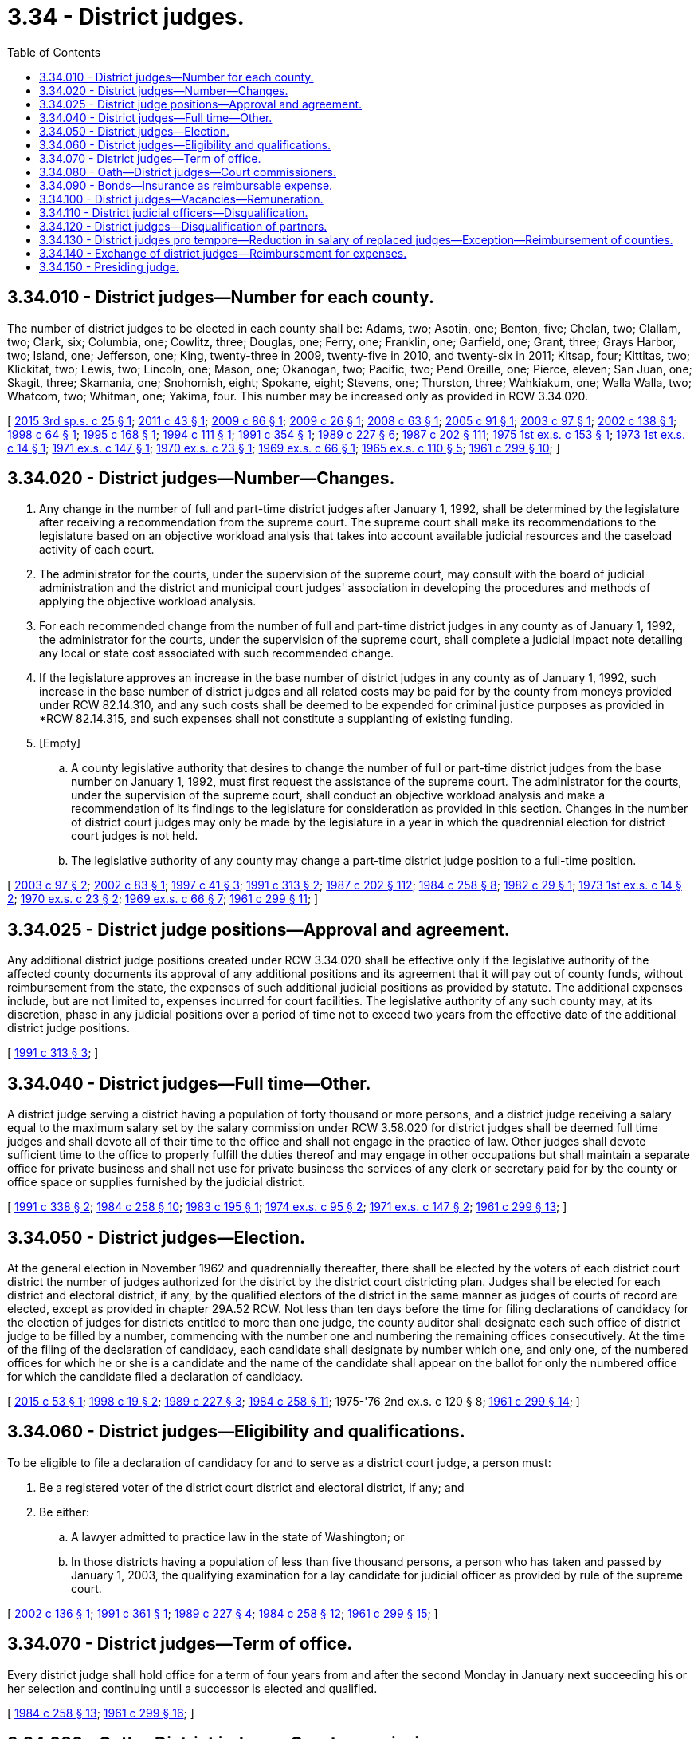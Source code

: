 = 3.34 - District judges.
:toc:

== 3.34.010 - District judges—Number for each county.
The number of district judges to be elected in each county shall be: Adams, two; Asotin, one; Benton, five; Chelan, two; Clallam, two; Clark, six; Columbia, one; Cowlitz, three; Douglas, one; Ferry, one; Franklin, one; Garfield, one; Grant, three; Grays Harbor, two; Island, one; Jefferson, one; King, twenty-three in 2009, twenty-five in 2010, and twenty-six in 2011; Kitsap, four; Kittitas, two; Klickitat, two; Lewis, two; Lincoln, one; Mason, one; Okanogan, two; Pacific, two; Pend Oreille, one; Pierce, eleven; San Juan, one; Skagit, three; Skamania, one; Snohomish, eight; Spokane, eight; Stevens, one; Thurston, three; Wahkiakum, one; Walla Walla, two; Whatcom, two; Whitman, one; Yakima, four. This number may be increased only as provided in RCW 3.34.020.

[ http://lawfilesext.leg.wa.gov/biennium/2015-16/Pdf/Bills/Session%20Laws/House/1061.SL.pdf?cite=2015%203rd%20sp.s.%20c%2025%20§%201[2015 3rd sp.s. c 25 § 1]; http://lawfilesext.leg.wa.gov/biennium/2011-12/Pdf/Bills/Session%20Laws/Senate/5170.SL.pdf?cite=2011%20c%2043%20§%201[2011 c 43 § 1]; http://lawfilesext.leg.wa.gov/biennium/2009-10/Pdf/Bills/Session%20Laws/Senate/5102.SL.pdf?cite=2009%20c%2086%20§%201[2009 c 86 § 1]; http://lawfilesext.leg.wa.gov/biennium/2009-10/Pdf/Bills/Session%20Laws/Senate/5135.SL.pdf?cite=2009%20c%2026%20§%201[2009 c 26 § 1]; http://lawfilesext.leg.wa.gov/biennium/2007-08/Pdf/Bills/Session%20Laws/House/2762.SL.pdf?cite=2008%20c%2063%20§%201[2008 c 63 § 1]; http://lawfilesext.leg.wa.gov/biennium/2005-06/Pdf/Bills/Session%20Laws/House/1202.SL.pdf?cite=2005%20c%2091%20§%201[2005 c 91 § 1]; http://lawfilesext.leg.wa.gov/biennium/2003-04/Pdf/Bills/Session%20Laws/House/1805-S.SL.pdf?cite=2003%20c%2097%20§%201[2003 c 97 § 1]; http://lawfilesext.leg.wa.gov/biennium/2001-02/Pdf/Bills/Session%20Laws/Senate/6596.SL.pdf?cite=2002%20c%20138%20§%201[2002 c 138 § 1]; http://lawfilesext.leg.wa.gov/biennium/1997-98/Pdf/Bills/Session%20Laws/House/2293.SL.pdf?cite=1998%20c%2064%20§%201[1998 c 64 § 1]; http://lawfilesext.leg.wa.gov/biennium/1995-96/Pdf/Bills/Session%20Laws/House/1176.SL.pdf?cite=1995%20c%20168%20§%201[1995 c 168 § 1]; http://lawfilesext.leg.wa.gov/biennium/1993-94/Pdf/Bills/Session%20Laws/House/2212-S.SL.pdf?cite=1994%20c%20111%20§%201[1994 c 111 § 1]; http://lawfilesext.leg.wa.gov/biennium/1991-92/Pdf/Bills/Session%20Laws/House/1467.SL.pdf?cite=1991%20c%20354%20§%201[1991 c 354 § 1]; http://leg.wa.gov/CodeReviser/documents/sessionlaw/1989c227.pdf?cite=1989%20c%20227%20§%206[1989 c 227 § 6]; http://leg.wa.gov/CodeReviser/documents/sessionlaw/1987c202.pdf?cite=1987%20c%20202%20§%20111[1987 c 202 § 111]; http://leg.wa.gov/CodeReviser/documents/sessionlaw/1975ex1c153.pdf?cite=1975%201st%20ex.s.%20c%20153%20§%201[1975 1st ex.s. c 153 § 1]; http://leg.wa.gov/CodeReviser/documents/sessionlaw/1973ex1c14.pdf?cite=1973%201st%20ex.s.%20c%2014%20§%201[1973 1st ex.s. c 14 § 1]; http://leg.wa.gov/CodeReviser/documents/sessionlaw/1971ex1c147.pdf?cite=1971%20ex.s.%20c%20147%20§%201[1971 ex.s. c 147 § 1]; http://leg.wa.gov/CodeReviser/documents/sessionlaw/1970ex1c23.pdf?cite=1970%20ex.s.%20c%2023%20§%201[1970 ex.s. c 23 § 1]; http://leg.wa.gov/CodeReviser/documents/sessionlaw/1969ex1c66.pdf?cite=1969%20ex.s.%20c%2066%20§%201[1969 ex.s. c 66 § 1]; http://leg.wa.gov/CodeReviser/documents/sessionlaw/1965ex1c110.pdf?cite=1965%20ex.s.%20c%20110%20§%205[1965 ex.s. c 110 § 5]; http://leg.wa.gov/CodeReviser/documents/sessionlaw/1961c299.pdf?cite=1961%20c%20299%20§%2010[1961 c 299 § 10]; ]

== 3.34.020 - District judges—Number—Changes.
. Any change in the number of full and part-time district judges after January 1, 1992, shall be determined by the legislature after receiving a recommendation from the supreme court. The supreme court shall make its recommendations to the legislature based on an objective workload analysis that takes into account available judicial resources and the caseload activity of each court.

. The administrator for the courts, under the supervision of the supreme court, may consult with the board of judicial administration and the district and municipal court judges' association in developing the procedures and methods of applying the objective workload analysis.

. For each recommended change from the number of full and part-time district judges in any county as of January 1, 1992, the administrator for the courts, under the supervision of the supreme court, shall complete a judicial impact note detailing any local or state cost associated with such recommended change.

. If the legislature approves an increase in the base number of district judges in any county as of January 1, 1992, such increase in the base number of district judges and all related costs may be paid for by the county from moneys provided under RCW 82.14.310, and any such costs shall be deemed to be expended for criminal justice purposes as provided in *RCW 82.14.315, and such expenses shall not constitute a supplanting of existing funding.

. [Empty]
.. A county legislative authority that desires to change the number of full or part-time district judges from the base number on January 1, 1992, must first request the assistance of the supreme court. The administrator for the courts, under the supervision of the supreme court, shall conduct an objective workload analysis and make a recommendation of its findings to the legislature for consideration as provided in this section. Changes in the number of district court judges may only be made by the legislature in a year in which the quadrennial election for district court judges is not held.

.. The legislative authority of any county may change a part-time district judge position to a full-time position.

[ http://lawfilesext.leg.wa.gov/biennium/2003-04/Pdf/Bills/Session%20Laws/House/1805-S.SL.pdf?cite=2003%20c%2097%20§%202[2003 c 97 § 2]; http://lawfilesext.leg.wa.gov/biennium/2001-02/Pdf/Bills/Session%20Laws/House/2471.SL.pdf?cite=2002%20c%2083%20§%201[2002 c 83 § 1]; http://lawfilesext.leg.wa.gov/biennium/1997-98/Pdf/Bills/Session%20Laws/Senate/5426.SL.pdf?cite=1997%20c%2041%20§%203[1997 c 41 § 3]; http://lawfilesext.leg.wa.gov/biennium/1991-92/Pdf/Bills/Session%20Laws/House/1881-S.SL.pdf?cite=1991%20c%20313%20§%202[1991 c 313 § 2]; http://leg.wa.gov/CodeReviser/documents/sessionlaw/1987c202.pdf?cite=1987%20c%20202%20§%20112[1987 c 202 § 112]; http://leg.wa.gov/CodeReviser/documents/sessionlaw/1984c258.pdf?cite=1984%20c%20258%20§%208[1984 c 258 § 8]; http://leg.wa.gov/CodeReviser/documents/sessionlaw/1982c29.pdf?cite=1982%20c%2029%20§%201[1982 c 29 § 1]; http://leg.wa.gov/CodeReviser/documents/sessionlaw/1973ex1c14.pdf?cite=1973%201st%20ex.s.%20c%2014%20§%202[1973 1st ex.s. c 14 § 2]; http://leg.wa.gov/CodeReviser/documents/sessionlaw/1970ex1c23.pdf?cite=1970%20ex.s.%20c%2023%20§%202[1970 ex.s. c 23 § 2]; http://leg.wa.gov/CodeReviser/documents/sessionlaw/1969ex1c66.pdf?cite=1969%20ex.s.%20c%2066%20§%207[1969 ex.s. c 66 § 7]; http://leg.wa.gov/CodeReviser/documents/sessionlaw/1961c299.pdf?cite=1961%20c%20299%20§%2011[1961 c 299 § 11]; ]

== 3.34.025 - District judge positions—Approval and agreement.
Any additional district judge positions created under RCW 3.34.020 shall be effective only if the legislative authority of the affected county documents its approval of any additional positions and its agreement that it will pay out of county funds, without reimbursement from the state, the expenses of such additional judicial positions as provided by statute. The additional expenses include, but are not limited to, expenses incurred for court facilities. The legislative authority of any such county may, at its discretion, phase in any judicial positions over a period of time not to exceed two years from the effective date of the additional district judge positions.

[ http://lawfilesext.leg.wa.gov/biennium/1991-92/Pdf/Bills/Session%20Laws/House/1881-S.SL.pdf?cite=1991%20c%20313%20§%203[1991 c 313 § 3]; ]

== 3.34.040 - District judges—Full time—Other.
A district judge serving a district having a population of forty thousand or more persons, and a district judge receiving a salary equal to the maximum salary set by the salary commission under RCW 3.58.020 for district judges shall be deemed full time judges and shall devote all of their time to the office and shall not engage in the practice of law. Other judges shall devote sufficient time to the office to properly fulfill the duties thereof and may engage in other occupations but shall maintain a separate office for private business and shall not use for private business the services of any clerk or secretary paid for by the county or office space or supplies furnished by the judicial district.

[ http://lawfilesext.leg.wa.gov/biennium/1991-92/Pdf/Bills/Session%20Laws/Senate/5170.SL.pdf?cite=1991%20c%20338%20§%202[1991 c 338 § 2]; http://leg.wa.gov/CodeReviser/documents/sessionlaw/1984c258.pdf?cite=1984%20c%20258%20§%2010[1984 c 258 § 10]; http://leg.wa.gov/CodeReviser/documents/sessionlaw/1983c195.pdf?cite=1983%20c%20195%20§%201[1983 c 195 § 1]; http://leg.wa.gov/CodeReviser/documents/sessionlaw/1974ex1c95.pdf?cite=1974%20ex.s.%20c%2095%20§%202[1974 ex.s. c 95 § 2]; http://leg.wa.gov/CodeReviser/documents/sessionlaw/1971ex1c147.pdf?cite=1971%20ex.s.%20c%20147%20§%202[1971 ex.s. c 147 § 2]; http://leg.wa.gov/CodeReviser/documents/sessionlaw/1961c299.pdf?cite=1961%20c%20299%20§%2013[1961 c 299 § 13]; ]

== 3.34.050 - District judges—Election.
At the general election in November 1962 and quadrennially thereafter, there shall be elected by the voters of each district court district the number of judges authorized for the district by the district court districting plan. Judges shall be elected for each district and electoral district, if any, by the qualified electors of the district in the same manner as judges of courts of record are elected, except as provided in chapter 29A.52 RCW. Not less than ten days before the time for filing declarations of candidacy for the election of judges for districts entitled to more than one judge, the county auditor shall designate each such office of district judge to be filled by a number, commencing with the number one and numbering the remaining offices consecutively. At the time of the filing of the declaration of candidacy, each candidate shall designate by number which one, and only one, of the numbered offices for which he or she is a candidate and the name of the candidate shall appear on the ballot for only the numbered office for which the candidate filed a declaration of candidacy.

[ http://lawfilesext.leg.wa.gov/biennium/2015-16/Pdf/Bills/Session%20Laws/House/1806-S.SL.pdf?cite=2015%20c%2053%20§%201[2015 c 53 § 1]; http://lawfilesext.leg.wa.gov/biennium/1997-98/Pdf/Bills/Session%20Laws/Senate/6489-S.SL.pdf?cite=1998%20c%2019%20§%202[1998 c 19 § 2]; http://leg.wa.gov/CodeReviser/documents/sessionlaw/1989c227.pdf?cite=1989%20c%20227%20§%203[1989 c 227 § 3]; http://leg.wa.gov/CodeReviser/documents/sessionlaw/1984c258.pdf?cite=1984%20c%20258%20§%2011[1984 c 258 § 11]; 1975-'76 2nd ex.s. c 120 § 8; http://leg.wa.gov/CodeReviser/documents/sessionlaw/1961c299.pdf?cite=1961%20c%20299%20§%2014[1961 c 299 § 14]; ]

== 3.34.060 - District judges—Eligibility and qualifications.
To be eligible to file a declaration of candidacy for and to serve as a district court judge, a person must:

. Be a registered voter of the district court district and electoral district, if any; and

. Be either:

.. A lawyer admitted to practice law in the state of Washington; or

.. In those districts having a population of less than five thousand persons, a person who has taken and passed by January 1, 2003, the qualifying examination for a lay candidate for judicial officer as provided by rule of the supreme court.

[ http://lawfilesext.leg.wa.gov/biennium/2001-02/Pdf/Bills/Session%20Laws/Senate/6292.SL.pdf?cite=2002%20c%20136%20§%201[2002 c 136 § 1]; http://lawfilesext.leg.wa.gov/biennium/1991-92/Pdf/Bills/Session%20Laws/House/2082.SL.pdf?cite=1991%20c%20361%20§%201[1991 c 361 § 1]; http://leg.wa.gov/CodeReviser/documents/sessionlaw/1989c227.pdf?cite=1989%20c%20227%20§%204[1989 c 227 § 4]; http://leg.wa.gov/CodeReviser/documents/sessionlaw/1984c258.pdf?cite=1984%20c%20258%20§%2012[1984 c 258 § 12]; http://leg.wa.gov/CodeReviser/documents/sessionlaw/1961c299.pdf?cite=1961%20c%20299%20§%2015[1961 c 299 § 15]; ]

== 3.34.070 - District judges—Term of office.
Every district judge shall hold office for a term of four years from and after the second Monday in January next succeeding his or her selection and continuing until a successor is elected and qualified.

[ http://leg.wa.gov/CodeReviser/documents/sessionlaw/1984c258.pdf?cite=1984%20c%20258%20§%2013[1984 c 258 § 13]; http://leg.wa.gov/CodeReviser/documents/sessionlaw/1961c299.pdf?cite=1961%20c%20299%20§%2016[1961 c 299 § 16]; ]

== 3.34.080 - Oath—District judges—Court commissioners.
Each district judge, district judge pro tempore and district court commissioner shall, before entering upon the duties of office, take an oath to support the Constitution of the United States and the Constitution and laws of the state of Washington, and to perform the duties of the office faithfully and impartially and to the best of his or her ability.

[ http://leg.wa.gov/CodeReviser/documents/sessionlaw/1984c258.pdf?cite=1984%20c%20258%20§%2014[1984 c 258 § 14]; http://leg.wa.gov/CodeReviser/documents/sessionlaw/1961c299.pdf?cite=1961%20c%20299%20§%2017[1961 c 299 § 17]; ]

== 3.34.090 - Bonds—Insurance as reimbursable expense.
The county legislative authority shall provide for the bonding of each district judge, district judge pro tempore, district court commissioner, clerk of the district court, and court employee, at the expense of the county, in such amount as the county legislative authority shall prescribe, conditioned that each such person will pay over according to law all moneys which shall come into the person's custody in causes filed in the district court. Such bond shall not be less than the maximum amount of money liable to be under the control, at any one time, of each such person in the performance of his or her duties. Such bond may be a blanket bond. If the county obtains errors and omissions insurance covering district court personnel, the costs of such coverage shall be a reimbursable expense pursuant to RCW 3.62.050 as now or hereafter amended.

[ http://leg.wa.gov/CodeReviser/documents/sessionlaw/1984c258.pdf?cite=1984%20c%20258%20§%2015[1984 c 258 § 15]; http://leg.wa.gov/CodeReviser/documents/sessionlaw/1971c73.pdf?cite=1971%20c%2073%20§%205[1971 c 73 § 5]; http://leg.wa.gov/CodeReviser/documents/sessionlaw/1961c299.pdf?cite=1961%20c%20299%20§%2018[1961 c 299 § 18]; ]

== 3.34.100 - District judges—Vacancies—Remuneration.
If a district judge dies, resigns, is convicted of a felony, ceases to reside in the district, fails to serve for any reason except temporary disability, or if his or her term of office is terminated in any other manner, the office shall be deemed vacant. The county legislative authority shall fill all vacancies by appointment and the judge thus appointed shall hold office until the next general election and until a successor is elected and qualified. However, if a vacancy in the office of district court judge occurs and the total number of district court judges remaining in the county is equal to or greater than the number of district court judges authorized in RCW 3.34.010 then the position shall remain vacant. District judges shall be granted sick leave in the same manner as other county employees. A district judge may receive when vacating office remuneration for unused accumulated leave and sick leave at a rate equal to one day's monetary compensation for each full day of accrued leave and one day's monetary compensation for each four full days of accrued sick leave, the total remuneration for leave and sick leave not to exceed the equivalent of thirty days' monetary compensation.

[ http://lawfilesext.leg.wa.gov/biennium/2003-04/Pdf/Bills/Session%20Laws/House/1805-S.SL.pdf?cite=2003%20c%2097%20§%203[2003 c 97 § 3]; http://lawfilesext.leg.wa.gov/biennium/1991-92/Pdf/Bills/Session%20Laws/Senate/6276.SL.pdf?cite=1992%20c%2076%20§%201[1992 c 76 § 1]; http://leg.wa.gov/CodeReviser/documents/sessionlaw/1984c258.pdf?cite=1984%20c%20258%20§%2016[1984 c 258 § 16]; http://leg.wa.gov/CodeReviser/documents/sessionlaw/1961c299.pdf?cite=1961%20c%20299%20§%2019[1961 c 299 § 19]; ]

== 3.34.110 - District judicial officers—Disqualification.
. A district court judicial officer shall not preside in any of the following cases:

.. In an action to which the judicial officer is a party, or in which the judicial officer is directly interested, or in which the judicial officer has been an attorney for a party.

.. When the judicial officer or one of the parties believes that the parties cannot have an impartial trial or hearing before the judicial officer. The judicial officer shall disqualify himself or herself under the provisions of this section if, before any discretionary ruling has been made, a party files an affidavit that the party cannot have a fair and impartial trial or hearing by reason of the interest or prejudice of the judicial officer. The following are not considered discretionary rulings: (i) The arrangement of the calendar; (ii) the setting of an action, motion, or proceeding for hearing or trial; (iii) the arraignment of the accused; or (iv) the fixing of bail and initially setting conditions of release. Only one change of judicial officer is allowed each party in an action or proceeding.

. When a judicial officer is disqualified under this section, the case shall be heard before another judicial officer of the same county.

. For the purposes of this section, "judicial officer" means a judge, judge pro tempore, or court commissioner.

[ http://lawfilesext.leg.wa.gov/biennium/2007-08/Pdf/Bills/Session%20Laws/House/2557-S2.SL.pdf?cite=2008%20c%20227%20§%207[2008 c 227 § 7]; http://leg.wa.gov/CodeReviser/documents/sessionlaw/1984c258.pdf?cite=1984%20c%20258%20§%2017[1984 c 258 § 17]; http://leg.wa.gov/CodeReviser/documents/sessionlaw/1961c299.pdf?cite=1961%20c%20299%20§%2020[1961 c 299 § 20]; ]

== 3.34.120 - District judges—Disqualification of partners.
The partner and associates of a judge who is a lawyer shall not practice law before the judge.

[ http://leg.wa.gov/CodeReviser/documents/sessionlaw/1984c258.pdf?cite=1984%20c%20258%20§%2018[1984 c 258 § 18]; http://leg.wa.gov/CodeReviser/documents/sessionlaw/1961c299.pdf?cite=1961%20c%20299%20§%2021[1961 c 299 § 21]; ]

== 3.34.130 - District judges pro tempore—Reduction in salary of replaced judges—Exception—Reimbursement of counties.
. Each district court shall designate one or more persons as judge pro tempore who shall serve during the temporary absence, disqualification, or incapacity of a district judge or to serve as an additional judge for excess caseload or special set cases. The qualifications of a judge pro tempore shall be the same as for a district judge, except that with respect to RCW 3.34.060(1), the person appointed need only be a registered voter of the state. A district that has a population of not more than ten thousand and that has no person available who meets the qualifications under *RCW 3.34.060(2) (a) or (b), may appoint as a pro tempore judge a person who has taken and passed the qualifying examination for the office of district judge as is provided by rule of the supreme court. A judge pro tempore may sit in any district of the county for which he or she is appointed. A judge pro tempore shall be paid the salary authorized by the county legislative authority.

. For each day that a judge pro tempore serves in excess of thirty days during any calendar year, the annual salary of the district judge in whose place the judge pro tempore serves shall be reduced by an amount equal to one-two hundred fiftieth of such salary: PROVIDED, That each full time district judge shall have up to fifteen days annual leave without reduction for service on judicial commissions established by the legislature or the chief justice of the supreme court. No reduction in salary shall occur when a judge pro tempore serves:

.. While a district judge is using sick leave granted in accordance with RCW 3.34.100;

.. While a district court judge is disqualified from serving following the filing of an affidavit of prejudice;

.. As an additional judge for excess case load or special set cases; or

.. While a district judge is otherwise involved in administrative, educational, or judicial functions related to the performance of the judge's duties: PROVIDED, That the appointment of judge pro tempore authorized under subsection (2)(c) and (d) of this section is subject to an appropriation for this purpose by the county legislative authority.

. The legislature may appropriate money for the purpose of reimbursing counties for the salaries of judges pro tempore for certain days in excess of thirty worked per year that the judge pro tempore was required to work as the result of service by a judge on a commission as authorized under subsection (2) of this section. No later than September 1 of each year, each county treasurer shall certify to the administrator for the courts for the year ending the preceding June 30, the number of days in excess of thirty that any judge pro tempore was required to work as the result of service by a judge on a commission as authorized under subsection (2) of this section. Upon receipt of the certification, the administrator for the courts shall reimburse the county from money appropriated for that purpose.

[ http://lawfilesext.leg.wa.gov/biennium/1995-96/Pdf/Bills/Session%20Laws/Senate/5522-S.SL.pdf?cite=1996%20c%2016%20§%201[1996 c 16 § 1]; http://lawfilesext.leg.wa.gov/biennium/1993-94/Pdf/Bills/Session%20Laws/House/2282.SL.pdf?cite=1994%20c%2018%20§%201[1994 c 18 § 1]; http://lawfilesext.leg.wa.gov/biennium/1993-94/Pdf/Bills/Session%20Laws/Senate/5523.SL.pdf?cite=1993%20c%20330%20§%201[1993 c 330 § 1]; http://leg.wa.gov/CodeReviser/documents/sessionlaw/1986c161.pdf?cite=1986%20c%20161%20§%204[1986 c 161 § 4]; http://leg.wa.gov/CodeReviser/documents/sessionlaw/1984c258.pdf?cite=1984%20c%20258%20§%20302[1984 c 258 § 302]; http://leg.wa.gov/CodeReviser/documents/sessionlaw/1984c258.pdf?cite=1984%20c%20258%20§%2019[1984 c 258 § 19]; http://leg.wa.gov/CodeReviser/documents/sessionlaw/1983c195.pdf?cite=1983%20c%20195%20§%202[1983 c 195 § 2]; http://leg.wa.gov/CodeReviser/documents/sessionlaw/1981c331.pdf?cite=1981%20c%20331%20§%209[1981 c 331 § 9]; http://leg.wa.gov/CodeReviser/documents/sessionlaw/1961c299.pdf?cite=1961%20c%20299%20§%2022[1961 c 299 § 22]; ]

== 3.34.140 - Exchange of district judges—Reimbursement for expenses.
Any district judge may hold a session in any district in the state, at the request of the judge or majority of judges in the district if the visiting judge determines that the state of business in his or her district allows the judge to be absent. The county legislative authority in which the district court is located shall first approve the temporary absence and the judge pro tempore shall not be required to serve during the judge's absence. A visiting judge shall be entitled to reimbursement for subsistence, lodging, and travel expenses in accordance with the rates applicable to state officers under RCW 43.03.050 and 43.03.060 as now or hereafter amended while so acting, to be paid by the visited district. These expenses shall not be paid to the visiting judge unless the legislative authority of the county in which the visited district is located has approved the payment before the visit. In addition a visiting part-time district court judge, when not serving in a judicial capacity in his or her district, shall be entitled to compensation for judicial services so long as the legislative authority of the county in which the visited district is located has approved the payment before the visit.

[ http://lawfilesext.leg.wa.gov/biennium/2009-10/Pdf/Bills/Session%20Laws/House/2681.SL.pdf?cite=2010%20c%20191%20§%201[2010 c 191 § 1]; http://leg.wa.gov/CodeReviser/documents/sessionlaw/1984c258.pdf?cite=1984%20c%20258%20§%2020[1984 c 258 § 20]; http://leg.wa.gov/CodeReviser/documents/sessionlaw/1981c186.pdf?cite=1981%20c%20186%20§%205[1981 c 186 § 5]; http://leg.wa.gov/CodeReviser/documents/sessionlaw/1961c299.pdf?cite=1961%20c%20299%20§%2023[1961 c 299 § 23]; ]

== 3.34.150 - Presiding judge.
If a district has more than one judge, the supreme court may by rule provide for the manner of selection of one of the judges to serve as presiding judge and prescribe the presiding judge's duties. If a county has multiple districts or has one district with multiple electoral districts, the supreme court may by rule provide for the manner of selection of one of the judges to serve as presiding judge and prescribe the presiding judge's duties.

[ http://leg.wa.gov/CodeReviser/documents/sessionlaw/1989c227.pdf?cite=1989%20c%20227%20§%207[1989 c 227 § 7]; http://leg.wa.gov/CodeReviser/documents/sessionlaw/1984c258.pdf?cite=1984%20c%20258%20§%2021[1984 c 258 § 21]; http://leg.wa.gov/CodeReviser/documents/sessionlaw/1961c299.pdf?cite=1961%20c%20299%20§%2024[1961 c 299 § 24]; ]

